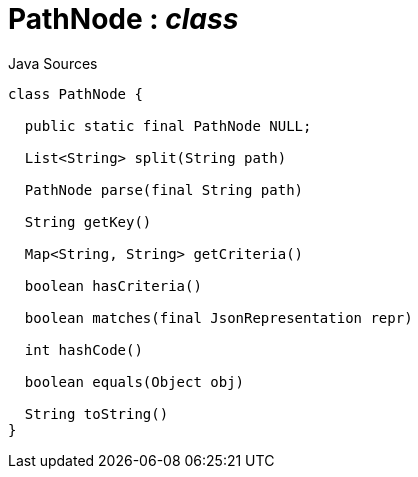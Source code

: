 = PathNode : _class_
:Notice: Licensed to the Apache Software Foundation (ASF) under one or more contributor license agreements. See the NOTICE file distributed with this work for additional information regarding copyright ownership. The ASF licenses this file to you under the Apache License, Version 2.0 (the "License"); you may not use this file except in compliance with the License. You may obtain a copy of the License at. http://www.apache.org/licenses/LICENSE-2.0 . Unless required by applicable law or agreed to in writing, software distributed under the License is distributed on an "AS IS" BASIS, WITHOUT WARRANTIES OR  CONDITIONS OF ANY KIND, either express or implied. See the License for the specific language governing permissions and limitations under the License.

.Java Sources
[source,java]
----
class PathNode {

  public static final PathNode NULL;

  List<String> split(String path)

  PathNode parse(final String path)

  String getKey()

  Map<String, String> getCriteria()

  boolean hasCriteria()

  boolean matches(final JsonRepresentation repr)

  int hashCode()

  boolean equals(Object obj)

  String toString()
}
----

